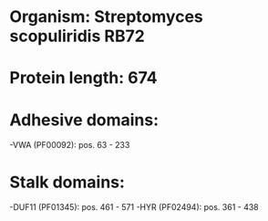 * Organism: Streptomyces scopuliridis RB72
* Protein length: 674
* Adhesive domains:
-VWA (PF00092): pos. 63 - 233
* Stalk domains:
-DUF11 (PF01345): pos. 461 - 571
-HYR (PF02494): pos. 361 - 438

